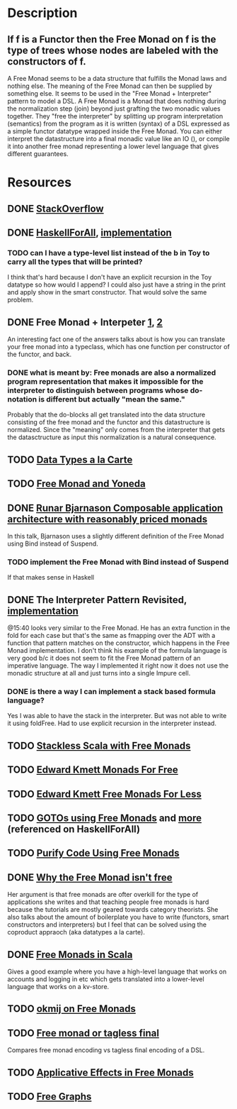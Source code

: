 * Description
** If f is a Functor then the Free Monad on f is the type of trees whose nodes are labeled with the constructors of f.
A Free Monad seems to be a data structure that fulfills the Monad laws and nothing else. The meaning of the Free Monad can then be supplied by something else. It seems to be used in the "Free Monad + Interpreter" pattern to model a DSL.
A Free Monad is a Monad that does nothing during the normalization step (join) beyond just grafting the two monadic values together. 
They "free the interpreter" by splitting up program interpretation (semantics) from the program as it is written (syntax) of a DSL expressed as a simple functor datatype wrapped inside the Free Monad. You can either interpret the datastructure into a final monadic value like an IO (), or compile it into another free monad representing a lower level language that gives different guarantees.
* Resources
** DONE [[https://stackoverflow.com/questions/13352205/what-are-free-monads?rq=1][StackOverflow]]
** DONE [[http://www.haskellforall.com/2012/06/you-could-have-invented-free-monads.html][HaskellForAll]], [[file:playground/src/free-monad2.lhs::>%20{-#%20LANGUAGE%20StandaloneDeriving,%20UndecidableInstances,%20DeriveFunctor,%20EmptyDataDeriving%20#-}][implementation]]
*** TODO can I have a type-level list instead of the b in Toy to carry all the types that will be printed?
I think that's hard because I don't have an explicit recursion in the Toy datatype so how would I append?
I could also just have a string in the print and apply show in the smart constructor. That would solve the same problem.
** DONE Free Monad + Interpeter [[https://softwareengineering.stackexchange.com/questions/242795/what-is-the-free-monad-interpreter-pattern][1]], [[https://stackoverflow.com/questions/23766419/when-would-i-want-to-use-a-free-monad-interpreter-pattern][2]]
An interesting fact one of the answers talks about is how you can translate your free monad into a typeclass, which has one function per constructor of the functor, and back. 
*** DONE what is meant by: Free monads are also a normalized program representation that makes it impossible for the interpreter to distinguish between programs whose do-notation is different but actually "mean the same."
Probably that the do-blocks all get translated into the data structure consisting of the free monad and the functor and this datastructure is normalized. Since the "meaning" only comes from the interpreter that gets the datasctructure as input this normalization is a natural consequence.
** TODO [[http://www.cs.ru.nl/~W.Swierstra/Publications/DataTypesALaCarte.pdf][Data Types a la Carte]]
** TODO [[http://blog.higher-order.com/blog/2013/11/01/free-and-yoneda/][Free Monad and Yoneda]]
** DONE [[https://www.youtube.com/watch?v=M258zVn4m2M][Runar Bjarnason Composable application architecture with reasonably priced monads]]
In this talk, Bjarnason uses a slightly different definition of the Free Monad using Bind instead of Suspend.
*** TODO implement the Free Monad with Bind instead of Suspend
If that makes sense in Haskell
** DONE The Interpreter Pattern Revisited, [[file:playground/src/free-monad.lhs::>%20{-#%20LANGUAGE%20StandaloneDeriving,%20UndecidableInstances%20#-}][implementation]]
@15:40 looks very similar to the Free Monad. He has an extra function in the fold for each case but that's the same as fmapping over the ADT with a function that pattern matches on the constructor, which happens in the Free Monad implementation.
I don't think his example of the formula language is very good b/c it does not seem to fit the Free Monad pattern of an imperative language. The way I implemented it right now it does not use the monadic structure at all and just turns into a single Impure cell.
*** DONE is there a way I can implement a stack based formula language?
Yes I was able to have the stack in the interpreter. But was not able to write it using foldFree. Had to use explicit recursion in the interpreter instead.
** TODO [[http://blog.higher-order.com/assets/trampolines.pdf][Stackless Scala with Free Monads]]
** TODO [[http://comonad.com/reader/2008/monads-for-free/][Edward Kmett Monads For Free]]
** TODO [[http://comonad.com/reader/2011/free-monads-for-less/][Edward Kmett Free Monads For Less]]
** TODO [[http://fumieval.hatenablog.com/entry/20121111/1352624678][GOTOs using Free Monads]] and [[http://fumieval.hatenablog.com/entry/20121111/1352642335][more]] (referenced on HaskellForAll)
** TODO [[http://www.haskellforall.com/2012/07/purify-code-using-free-monads.html][Purify Code Using Free Monads]]
** DONE [[https://www.youtube.com/watch?v=U0lK0hnbc4U][Why the Free Monad isn't free]]
Her argument is that free monads are ofter overkill for the type of applications she writes and that teaching people free monads is hard because the tutorials are mostly geared towards category theorists.
She also talks about the amount of boilerplate you have to write (functors, smart constructors and interpreters) but I feel that can be solved using the coproduct appraoch (aka datatypes a la carte).
** DONE [[https://www.youtube.com/watch?v=ycrpJrcWMp4][Free Monads in Scala]] 
Gives a good example where you have a high-level language that works on accounts and logging in etc which gets translated into a lower-level language that works on a kv-store.
** TODO [[http://okmij.org/ftp/Computation/free-monad.html][okmij on Free Monads]]
** TODO [[https://www.youtube.com/watch?v=IhVdU4Xiz2U][Free monad or tagless final]]
Compares free monad encoding vs tagless final encoding of a DSL. 
** TODO [[https://elvishjerricco.github.io/2016/04/08/applicative-effects-in-free-monads.html][Applicative Effects in Free Monads]]
** TODO [[https://github.com/puffnfresh/free-graphs][Free Graphs]]
